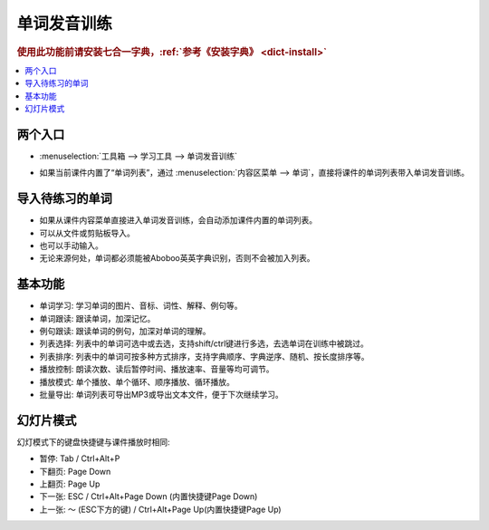 ============
单词发音训练
============

.. rubric:: 使用此功能前请安装七合一字典，:ref:`参考《安装字典》 <dict-install>`

.. contents:: :local:

两个入口 
========================

* :menuselection:`工具箱 --> 学习工具 --> 单词发音训练`

  .. image:: /images/vocabulary-training-entrance.png

* 如果当前课件内置了“单词列表”，通过 :menuselection:`内容区菜单 --> 单词`，直接将课件的单词列表带入单词发音训练。

  .. image:: /images/vocabulary-training-from-courseware.png

导入待练习的单词
==================
* 如果从课件内容菜单直接进入单词发音训练，会自动添加课件内置的单词列表。
* 可以从文件或剪贴板导入。
* 也可以手动输入。
* 无论来源何处，单词都必须能被Aboboo英英字典识别，否则不会被加入列表。

基本功能
========
* 单词学习: 学习单词的图片、音标、词性、解释、例句等。
* 单词跟读: 跟读单词，加深记忆。
* 例句跟读: 跟读单词的例句，加深对单词的理解。
* 列表选择: 列表中的单词可选中或去选，支持shift/ctrl键进行多选，去选单词在训练中被跳过。
* 列表排序: 列表中的单词可按多种方式排序，支持字典顺序、字典逆序、随机、按长度排序等。
* 播放控制: 朗读次数、读后暂停时间、播放速率、音量等均可调节。
* 播放模式: 单个播放、单个循环、顺序播放、循环播放。
* 批量导出: 单词列表可导出MP3或导出文本文件，便于下次继续学习。

.. image:: /images/vocabulary-training-overview.png

幻灯片模式
============

幻灯模式下的键盘快捷键与课件播放时相同: 

* 暂停: Tab / Ctrl+Alt+P
* 下翻页: Page Down
* 上翻页: Page Up
* 下一张: ESC / Ctrl+Alt+Page Down (内置快捷键Page Down)
* 上一张: ～ (ESC下方的键) / Ctrl+Alt+Page Up(内置快捷键Page Up)

